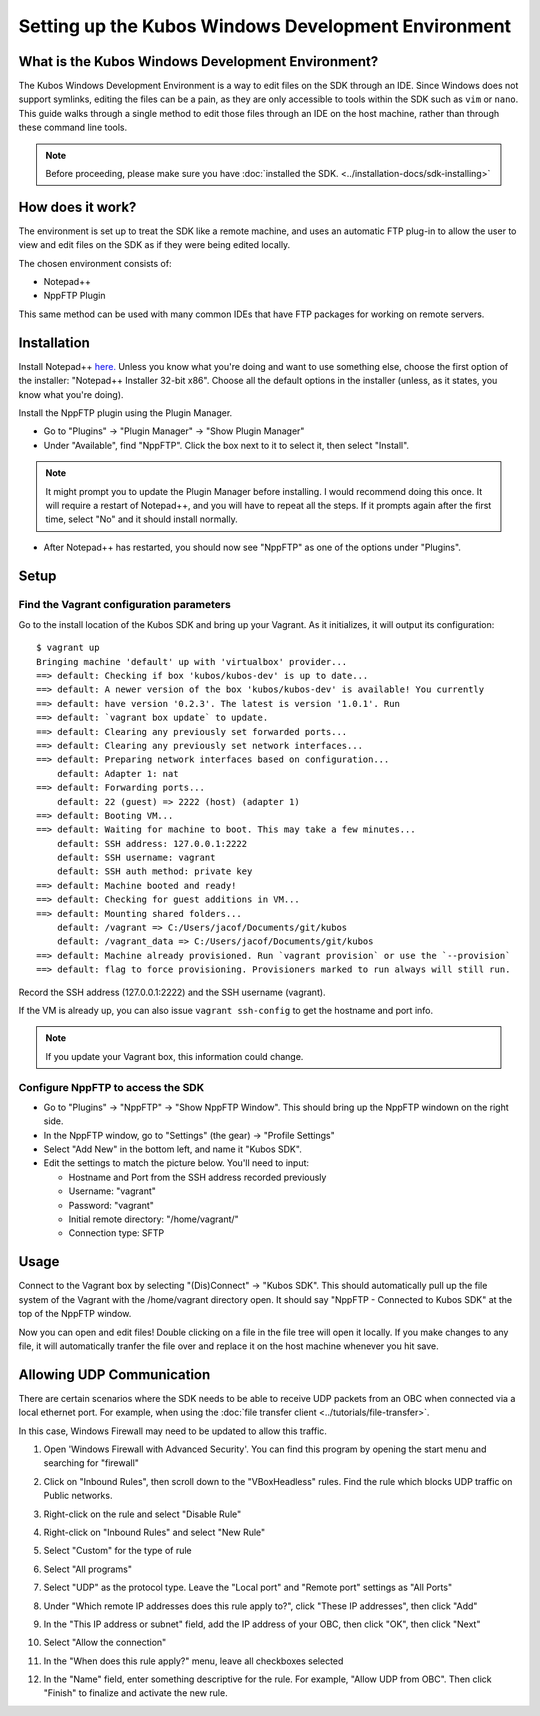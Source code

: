 Setting up the Kubos Windows Development Environment
====================================================

What is the Kubos Windows Development Environment?
--------------------------------------------------

The Kubos Windows Development Environment is a way to edit files on the SDK through an IDE. Since Windows does not support symlinks, editing the files can be a pain, as they are only accessible to tools within the SDK such as ``vim`` or ``nano``. This guide walks through a single method to edit those files through an IDE on the host machine, rather than through these command line tools.

.. Note:: 
	Before proceeding, please make sure you have :doc:`installed the SDK. <../installation-docs/sdk-installing>`

How does it work?
-----------------

The environment is set up to treat the SDK like a remote machine, and uses an automatic FTP plug-in to allow the user to view and edit files on the SDK as if they were being edited locally.

The chosen environment consists of:

- Notepad++
- NppFTP Plugin

This same method can be used with many common IDEs that have FTP packages for working on remote servers.

Installation
------------

Install Notepad++ `here. <https://notepad-plus-plus.org/download/v7.4.2.html>`_ Unless you know what you're doing and want to use something else, choose the first option of the installer: "Notepad++ Installer 32-bit x86". Choose all the default options in the installer (unless, as it states, you know what you're doing).

Install the NppFTP plugin using the Plugin Manager.

- Go to "Plugins" -> "Plugin Manager" -> "Show Plugin Manager"
- Under "Available", find "NppFTP". Click the box next to it to select it, then select "Install".

.. Note:: 
	It might prompt you to update the Plugin Manager before installing. I would recommend doing this once. It will require a restart of Notepad++, and you will have to repeat all the steps. If it prompts again after the first time, select "No" and it should install normally. 

- After Notepad++ has restarted, you should now see "NppFTP" as one of the options under "Plugins".


Setup
-----

Find the Vagrant configuration parameters
~~~~~~~~~~~~~~~~~~~~~~~~~~~~~~~~~~~~~~~~~

Go to the install location of the Kubos SDK and bring up your Vagrant. As it initializes, it will output its configuration:

::

		$ vagrant up
		Bringing machine 'default' up with 'virtualbox' provider...
		==> default: Checking if box 'kubos/kubos-dev' is up to date...
		==> default: A newer version of the box 'kubos/kubos-dev' is available! You currently
		==> default: have version '0.2.3'. The latest is version '1.0.1'. Run
		==> default: `vagrant box update` to update.
		==> default: Clearing any previously set forwarded ports...
		==> default: Clearing any previously set network interfaces...
		==> default: Preparing network interfaces based on configuration...
		    default: Adapter 1: nat
		==> default: Forwarding ports...
		    default: 22 (guest) => 2222 (host) (adapter 1)
		==> default: Booting VM...
		==> default: Waiting for machine to boot. This may take a few minutes...
		    default: SSH address: 127.0.0.1:2222
		    default: SSH username: vagrant
		    default: SSH auth method: private key
		==> default: Machine booted and ready!
		==> default: Checking for guest additions in VM...
		==> default: Mounting shared folders...
		    default: /vagrant => C:/Users/jacof/Documents/git/kubos
		    default: /vagrant_data => C:/Users/jacof/Documents/git/kubos
		==> default: Machine already provisioned. Run `vagrant provision` or use the `--provision`
		==> default: flag to force provisioning. Provisioners marked to run always will still run.

Record the SSH address (127.0.0.1:2222) and the SSH username (vagrant).

If the VM is already up, you can also issue ``vagrant ssh-config`` to get the hostname and port info.

.. Note:: 
	If you update your Vagrant box, this information could change. 

Configure NppFTP to access the SDK
~~~~~~~~~~~~~~~~~~~~~~~~~~~~~~~~~~

- Go to "Plugins" -> "NppFTP" -> "Show NppFTP Window". This should bring up the NppFTP windown on the right side.
- In the NppFTP window, go to "Settings" (the gear) -> "Profile Settings"
- Select "Add New" in the bottom left, and name it "Kubos SDK".
- Edit the settings to match the picture below. You'll need to input:

  + Hostname and Port from the SSH address recorded previously
  + Username: "vagrant"
  + Password: "vagrant"
  + Initial remote directory: "/home/vagrant/"
  + Connection type: SFTP

.. image:: ../images/NppFTP_config.PNG

Usage
-----

Connect to the Vagrant box by selecting "(Dis)Connect" -> "Kubos SDK". This should automatically pull up the file system of the Vagrant with the /home/vagrant directory open. It should say "NppFTP - Connected to Kubos SDK" at the top of the NppFTP window.

Now you can open and edit files! Double clicking on a file in the file tree will open it locally. If you make changes to any file, it will automatically tranfer the file over and replace it on the host machine whenever you hit save.

.. _windows-udp:

Allowing UDP Communication
--------------------------

There are certain scenarios where the SDK needs to be able to receive UDP packets from an OBC when
connected via a local ethernet port.
For example, when using the :doc:`file transfer client <../tutorials/file-transfer>`.

In this case, Windows Firewall may need to be updated to allow this traffic.

1. Open 'Windows Firewall with Advanced Security'. You can find this program by opening the start
   menu and searching for "firewall"

.. image:: ../images/windows_firewall.PNG

2. Click on "Inbound Rules", then scroll down to the "VBoxHeadless" rules. Find the rule which blocks
   UDP traffic on Public networks.

.. image:: ../images/vbox_firewall_rule.PNG

3. Right-click on the rule and select "Disable Rule"

.. image:: ../images/vbox_firewall_rule_disable.PNG

4. Right-click on "Inbound Rules" and select "New Rule"

.. image:: ../images/inbound_new_rule.PNG

5. Select "Custom" for the type of rule

.. image:: ../images/inbound_rule_custom.PNG

6. Select "All programs"

.. image:: ../images/inbound_rule_programs.PNG

7. Select "UDP" as the protocol type. Leave the "Local port" and "Remote port" settings as "All Ports"

.. image:: ../images/inbound_rule_ports.PNG

8. Under "Which remote IP addresses does this rule apply to?", click "These IP addresses", then click
   "Add"

.. image:: ../images/inbound_rule_ip.PNG

9. In the "This IP address or subnet" field, add the IP address of your OBC, then click "OK", then
   click "Next"

.. image:: ../images/inbound_rule_new_ip.PNG

10. Select "Allow the connection"

.. image:: ../images/inbound_rule_connection.PNG

11. In the "When does this rule apply?" menu, leave all checkboxes selected

.. image:: ../images/inbound_rule_network.PNG

12. In the "Name" field, enter something descriptive for the rule. For example, "Allow UDP from OBC".
    Then click "Finish" to finalize and activate the new rule.

.. image:: ../images/inbound_rule_name.PNG